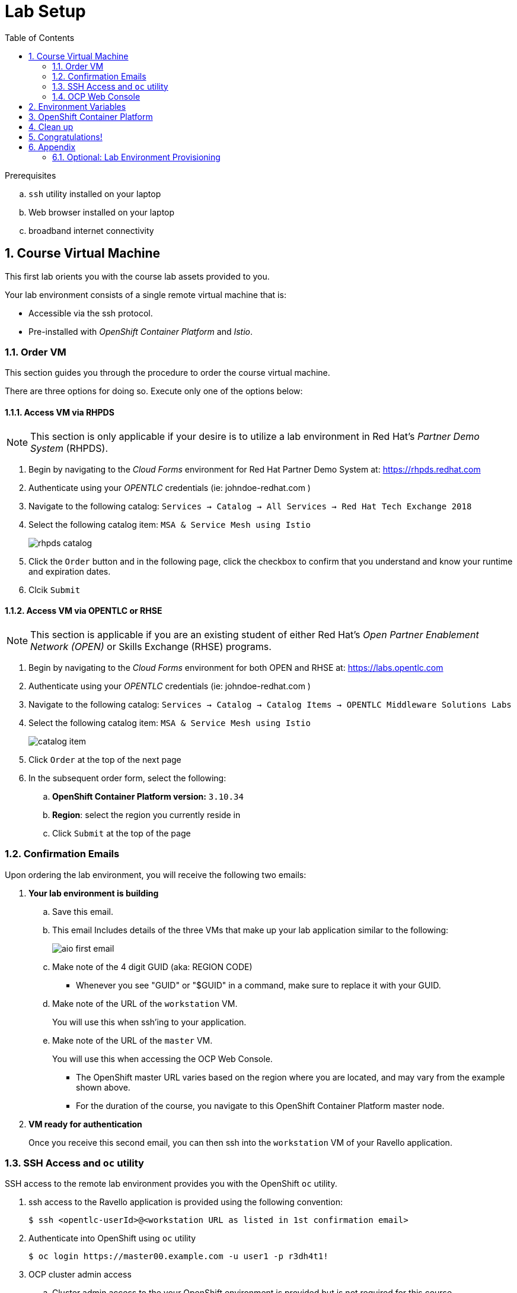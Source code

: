 :noaudio:
:scrollbar:
:data-uri:
:toc2:
:linkattrs:

= Lab Setup

.Prerequisites
.. `ssh` utility installed on your laptop
.. Web browser installed on your laptop
.. broadband internet connectivity

:numbered:

== Course Virtual Machine

This first lab orients you with the course lab assets provided to you.


Your lab environment consists of a single remote virtual machine that is:

** Accessible via the ssh protocol.
** Pre-installed with _OpenShift Container Platform_ and _Istio_.

=== Order VM
This section guides you through the procedure to order the course virtual machine.

There are three options for doing so. [red]#Execute only one of the options below:#


==== Access VM via RHPDS

NOTE: [blue]#This section is only applicable if your desire is to utilize a lab environment in Red Hat's _Partner Demo System_ (RHPDS)#.

. Begin by navigating to the _Cloud Forms_ environment for Red Hat Partner Demo System at:   https://rhpds.redhat.com
. Authenticate using your _OPENTLC_ credentials (ie:  johndoe-redhat.com )
. Navigate to the following catalog:  `Services -> Catalog -> All Services -> Red Hat Tech Exchange 2018`
. Select the following catalog item: `MSA & Service Mesh using Istio`
+
image::images/rhpds_catalog.png[]
. Click the `Order` button and in the following page, click the checkbox to confirm that you understand and know your runtime and expiration dates.
. Clcik `Submit`

==== Access VM via OPENTLC or RHSE

NOTE: [blue]#This section is applicable if you are an existing student of either Red Hat's _Open Partner Enablement Network (OPEN)_ or Skills Exchange (RHSE) programs.#

. Begin by navigating to the _Cloud Forms_ environment for both OPEN and RHSE at:   https://labs.opentlc.com
. Authenticate using your _OPENTLC_ credentials (ie:  johndoe-redhat.com )
. Navigate to the following catalog:  `Services -> Catalog -> Catalog Items -> OPENTLC Middleware Solutions Labs`
. Select the following catalog item: `MSA & Service Mesh using Istio`
+
image::images/catalog_item.png[]
. Click `Order` at the top of the next page

. In the subsequent order form, select the following:
.. *OpenShift Container Platform version:* `3.10.34`
.. *Region*: select the region you currently reside in
.. Click `Submit` at the top of the page

////
=== Access Course VM via `GUID Grabber`

This section of the lab explains how to access the Red Hat Tech Exchange _GuidGrabber_ in order to obtain a GUID.
This GUID will be used to access the lab environment.

. Begin by going to http://bit.ly/rhte-guidgrabber
+
image::images/00_setup_guid_grabber_landing_page.png[GUID Grabber Landing Page]

. From this page select the *Lab Code*:  *_A1001_*

. Enter the *Activation Key*: *_rhoar_*

. Click *Next*.

. The resulting page will display your lab's GUID and other useful information about your lab environment.
+
image::images/00_setup_guid_grabber_response_page.png[GUID Grabber Response Page]

. Your remote virtual machine is accessible via the `ssh` protocol.
+
Follow the directions exactly as indicated in the Guid Grabber Information Page to ssh into your remote lab VM.

. When you are completely done with your lab environment at the end of this course, please click *Reset Workstation* so that you can move on to the next lab.
If you fail to do this, you will be locked into the GUID from the previous lab.
+
[NOTE]
Clicking *Reset Workstation* will not stop or delete the lab environment.
////

=== Confirmation Emails

Upon ordering the lab environment, you will receive the following two emails:

. *Your lab environment is building*
.. Save this email.
.. This email Includes details of the three VMs that make up your lab application similar to the following:
+
image::images/aio_first_email.png[]

.. Make note of the 4 digit GUID (aka: REGION CODE)
+
* Whenever you see "GUID" or "$GUID" in a command, make sure to replace it with your GUID.

.. Make note of the URL of the `workstation` VM.
+
You will use this when ssh'ing to your application.

.. Make note of the URL of the `master` VM.
+
You will use this when accessing the OCP Web Console.

** The OpenShift master URL varies based on the region where you are located, and may vary from the example shown above.
** For the duration of the course, you navigate to this OpenShift Container Platform master node.

. *VM ready for authentication*
+
Once you receive this second email, you can then ssh into the `workstation` VM of your Ravello application.

=== SSH Access and `oc` utility

SSH access to the remote lab environment provides you with the OpenShift `oc` utility.

. ssh access to the Ravello application is provided using the following convention:
+ 
-----
$ ssh <opentlc-userId>@<workstation URL as listed in 1st confirmation email>
-----


. Authenticate into OpenShift using `oc` utility
+ 
-----
$ oc login https://master00.example.com -u user1 -p r3dh4t1!
-----


. OCP cluster admin access
.. Cluster admin access to the your OpenShift environment is provided but is not required for this course.
.. If you need OpenShift cluster-admin access, execute the following: 
+
-----
$ sudo -i
# oc whoami

system:admin
-----
+
[blue]#Make sure to exit out of the root shell after every use#

=== OCP Web Console

. Point your browser to the following URL:
+
-----
$ https://<master node URL as listed in 1st confirmation email>
-----

. Authenticate using the following user credentials
.. Username:    user1
.. Password:    r3dh4t1!
=== OCP Web Console

. Point your browser to the following URL:
+
-----
$ https://<master node URL as listed in 1st confirmation email>
-----

. Authenticate using the following user credentials
.. Username:    user1
.. Password:    r3dh4t1!


== Environment Variables

Once you've ssh'd into your remote terminal window, you'll want to set up environment variables.

. In your terminal, execute the following commands:

-----
#  Using the above variables, copy & paste the following in the same terminal #

echo "export LAB_CODE=a1001" >> ~/.bashrc
echo "export OCP_USERNAME=user1" >> ~/.bashrc
echo "export OCP_PASSWD=r3dh4t1\!" >> ~/.bashrc
echo "export OCP_REGION=`echo $HOSTNAME | cut -d'.' -f2`" >> ~/.bashrc
echo "export OCP_DOMAIN=clientvm.\$OCP_REGION.rhte.opentlc.com" >> ~/.bashrc
echo "export OCP_TUTORIAL_PROJECT=\$OCP_USERNAME-istio-tutorial" >> ~/.bashrc

source ~/.bashrc

-----

== OpenShift Container Platform

. View existing projects:
+
-----
oc get projects
-----

* You should see:
+
-----
NAME                          DISPLAY NAME                  STATUS
developer-coolstore-catalog   developer-coolstore-catalog   Active
developer-coolstore-gateway   developer-coolstore-gateway   Active
istio-system                                                Active
-----

* *istio-system*
+
Your OCP user has been provided with _view_ and _edit_ access to the central _istio-system_ namespace with all _control plane_ Istio functionality.

== Clean up

The OpenShift environment currently has other project that we are not using. We'll remove them now.

. Clean up other projects.
+
-----
oc delete project developer-coolstore-catalog

oc delete project developer-coolstore-gateway
-----

== Congratulations!

In this lab you successfully completed the intial set up.

Proceed to the next lab: link:01_deploying_microservices_Lab.html[*01 - Deploying Microservices*]

== Appendix

////
=== Administrative Access

NOTE: This is for information only. You do not need to follow these steps.

. On your client VM, access to the `root` operating system user can be achieved by executing: `sudo -i`
. As the `root` operating system user, `cluster admin` access to your OCP environment can be achieved by executing :
+
-----
oc login -u system:admin
-----

. You can check the status of the OCP system service by executing:
+
-----
systemctl status oc-cluster.service
-----

. The OCP environment can be restarted as follows:
+
-----
systemctl restart oc-cluster.service
-----
////

=== Optional:  Lab Environment Provisioning

This section is offered to those that are interested in setting up an environment to support this lab using their own resources.

==== RHPDS

Lab environments will soon be available in _Red Hat Partner Demo System_ (RHPDS).

More information about this will provided here within the month (Oct. 2018)

==== Ansible Roles

The lab environment can be provisioned via the following ansible roles:

. *ocp-workload-istio-community*
+
The link:https://github.com/sborenst/ansible_agnostic_deployer/tree/development/ansible/roles/ocp-workload-istio-community[ocp-workload-istio-community] ansible role will layer Istio on a a pre-existing OCP 3.10 environment.
+
This role should be executed on an OCP environment dedicated to a student (ie:  using oc cluster up ).
This role is applied to the same OCP environment utilized by the _ocp-workload-rhte-mw-msa-mesh_ role.

. *ocp-workload-rhte-mw-msa-mesh*
+
The link:https://github.com/sborenst/ansible_agnostic_deployer/tree/development/ansible/roles/ocp-workload-rhte-mw-msa-mesh[ocp-workload-rhte-mw-msa-mesh] ansible role will provision supporting lab assets (ie: the catalog service).
+
This role should be executed on an OCP environment dedicated to a student (ie:  using oc cluster up ).
This role is applied to the same OCP environment utilized by the _ocp-workload-istio-community_ role.
